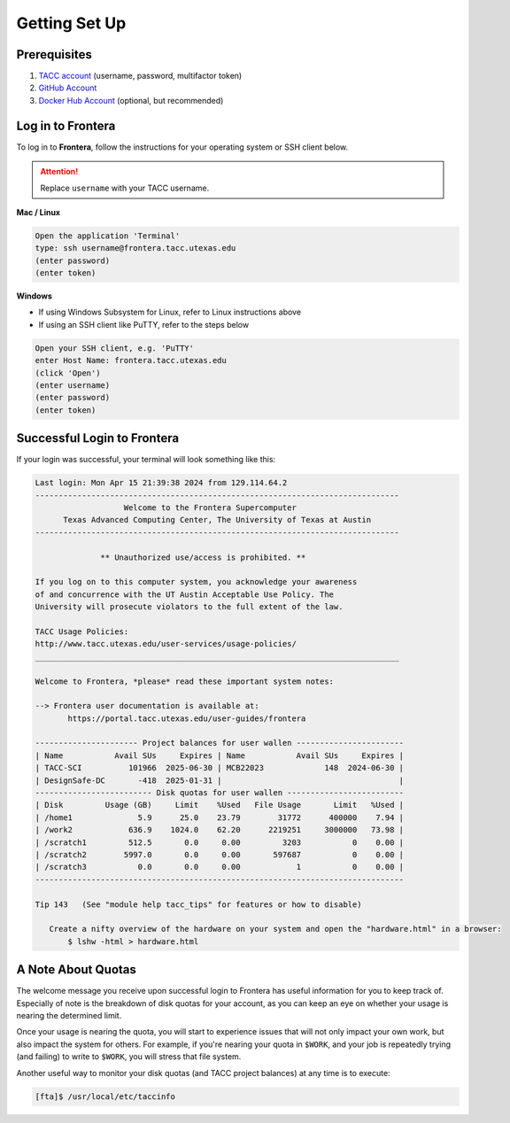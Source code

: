 
Getting Set Up
==============

Prerequisites
-------------

1. `TACC account <https://accounts.tacc.utexas.edu/register>`_ (username, password, multifactor token)
2. `GitHub Account <https://github.com/signup>`_
3. `Docker Hub Account <https://hub.docker.com/signup>`_ (optional, but recommended)

Log in to Frontera
------------------

To log in to **Frontera**, follow the instructions for your operating system or
SSH client below.

.. attention::

   Replace ``username`` with your TACC username.

**Mac / Linux**

.. code-block:: console

   Open the application 'Terminal'
   type: ssh username@frontera.tacc.utexas.edu
   (enter password)
   (enter token)


**Windows**

* If using Windows Subsystem for Linux, refer to Linux instructions above
* If using an SSH client like PuTTY, refer to the steps below

.. code-block:: console

   Open your SSH client, e.g. 'PuTTY'
   enter Host Name: frontera.tacc.utexas.edu
   (click 'Open')
   (enter username)
   (enter password)
   (enter token)



Successful Login to Frontera
----------------------------

If your login was successful, your terminal will look something like this:

.. code-block:: console 

   Last login: Mon Apr 15 21:39:38 2024 from 129.114.64.2
   ------------------------------------------------------------------------------
                      Welcome to the Frontera Supercomputer
         Texas Advanced Computing Center, The University of Texas at Austin
   ------------------------------------------------------------------------------
   
                 ** Unauthorized use/access is prohibited. **
   
   If you log on to this computer system, you acknowledge your awareness
   of and concurrence with the UT Austin Acceptable Use Policy. The
   University will prosecute violators to the full extent of the law.
   
   TACC Usage Policies:
   http://www.tacc.utexas.edu/user-services/usage-policies/
   ______________________________________________________________________________
   
   Welcome to Frontera, *please* read these important system notes:
   
   --> Frontera user documentation is available at:
          https://portal.tacc.utexas.edu/user-guides/frontera
   
   ---------------------- Project balances for user wallen -----------------------
   | Name           Avail SUs     Expires | Name           Avail SUs     Expires |
   | TACC-SCI          101966  2025-06-30 | MCB22023             148  2024-06-30 | 
   | DesignSafe-DC       -418  2025-01-31 |                                      |
   ------------------------- Disk quotas for user wallen -------------------------
   | Disk         Usage (GB)     Limit    %Used   File Usage       Limit   %Used |
   | /home1              5.9      25.0    23.79        31772      400000    7.94 |
   | /work2            636.9    1024.0    62.20      2219251     3000000   73.98 |
   | /scratch1         512.5       0.0     0.00         3203           0    0.00 |
   | /scratch2        5997.0       0.0     0.00       597687           0    0.00 |
   | /scratch3           0.0       0.0     0.00            1           0    0.00 |
   -------------------------------------------------------------------------------
   
   Tip 143   (See "module help tacc_tips" for features or how to disable)
   
      Create a nifty overview of the hardware on your system and open the "hardware.html" in a browser:
          $ lshw -html > hardware.html




A Note About Quotas
-------------------

The welcome message you receive upon successful login to Frontera has useful information
for you to keep track of. Especially of note is the breakdown of disk quotas for your account,
as you can keep an eye on whether your usage is nearing the determined limit. 

Once your usage is nearing the quota, you will start to experience issues that will not only
impact your own work, but also impact the system for others. For example, if you're nearing
your quota in ``$WORK``, and your job is repeatedly trying (and failing) to write to ``$WORK``,
you will stress that file system.

Another useful way to monitor your disk quotas (and TACC project balances) at any time is to execute:

.. code-block:: console

   [fta]$ /usr/local/etc/taccinfo


